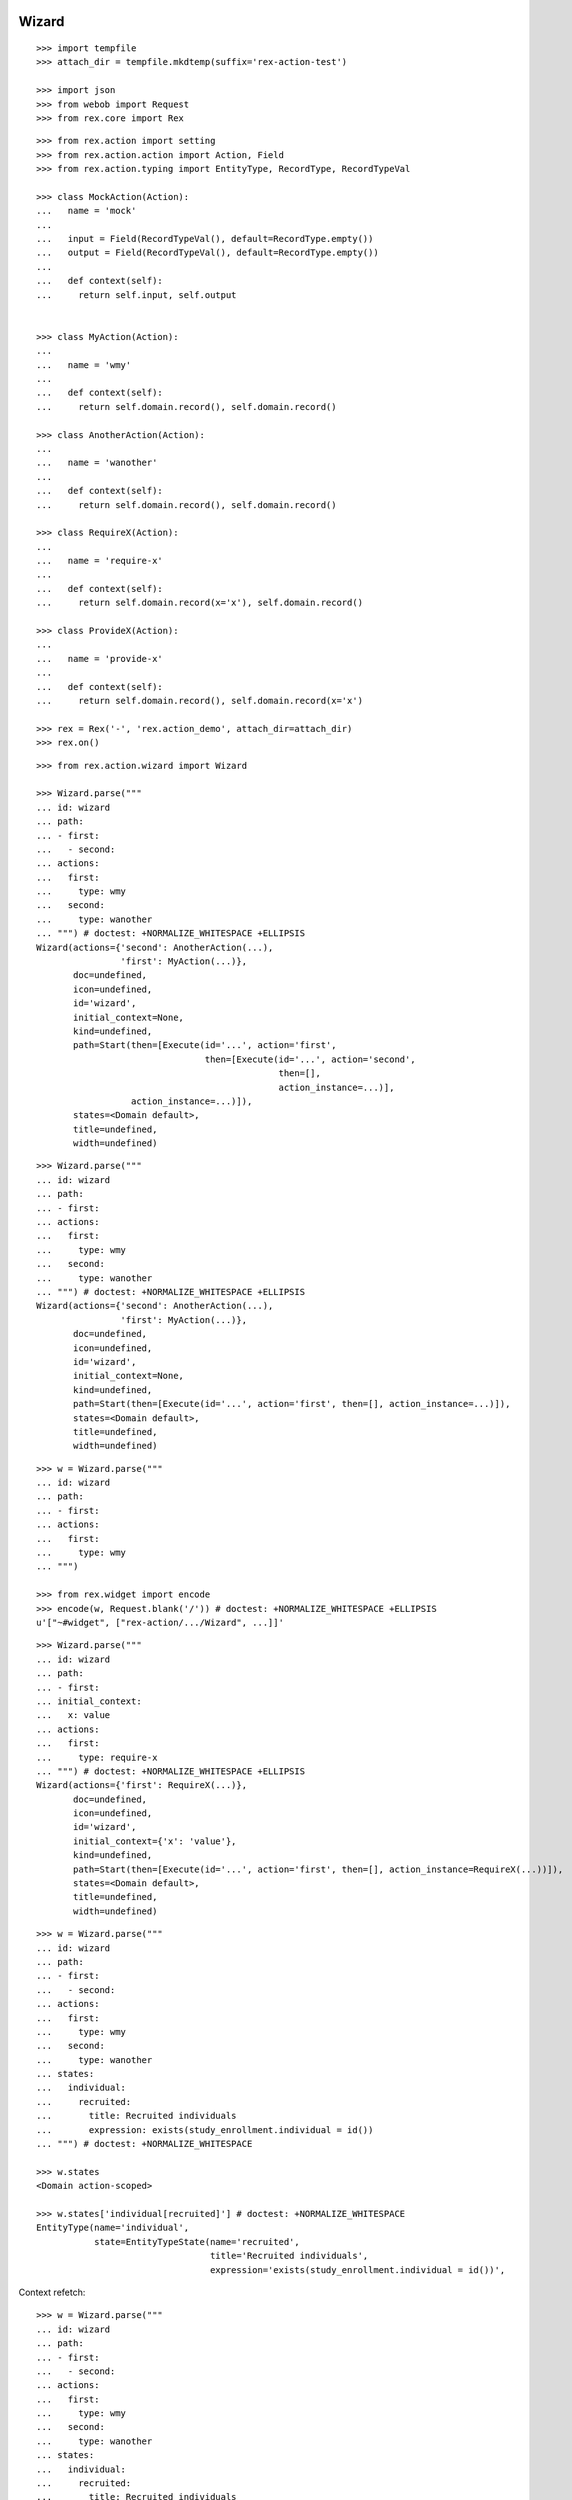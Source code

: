 Wizard
------

::

  >>> import tempfile
  >>> attach_dir = tempfile.mkdtemp(suffix='rex-action-test')

  >>> import json
  >>> from webob import Request
  >>> from rex.core import Rex

::

  >>> from rex.action import setting
  >>> from rex.action.action import Action, Field
  >>> from rex.action.typing import EntityType, RecordType, RecordTypeVal

  >>> class MockAction(Action):
  ...   name = 'mock'
  ...
  ...   input = Field(RecordTypeVal(), default=RecordType.empty())
  ...   output = Field(RecordTypeVal(), default=RecordType.empty())
  ...
  ...   def context(self):
  ...     return self.input, self.output


  >>> class MyAction(Action):
  ...
  ...   name = 'wmy'
  ...
  ...   def context(self):
  ...     return self.domain.record(), self.domain.record()

  >>> class AnotherAction(Action):
  ...
  ...   name = 'wanother'
  ...
  ...   def context(self):
  ...     return self.domain.record(), self.domain.record()

  >>> class RequireX(Action):
  ...
  ...   name = 'require-x'
  ...
  ...   def context(self):
  ...     return self.domain.record(x='x'), self.domain.record()

  >>> class ProvideX(Action):
  ...
  ...   name = 'provide-x'
  ...
  ...   def context(self):
  ...     return self.domain.record(), self.domain.record(x='x')

  >>> rex = Rex('-', 'rex.action_demo', attach_dir=attach_dir)
  >>> rex.on()


::

  >>> from rex.action.wizard import Wizard

  >>> Wizard.parse("""
  ... id: wizard
  ... path:
  ... - first:
  ...   - second:
  ... actions:
  ...   first:
  ...     type: wmy
  ...   second:
  ...     type: wanother
  ... """) # doctest: +NORMALIZE_WHITESPACE +ELLIPSIS
  Wizard(actions={'second': AnotherAction(...),
                  'first': MyAction(...)},
         doc=undefined,
         icon=undefined,
         id='wizard',
         initial_context=None,
         kind=undefined,
         path=Start(then=[Execute(id='...', action='first',
                                  then=[Execute(id='...', action='second',
                                                then=[],
                                                action_instance=...)],
                    action_instance=...)]),
         states=<Domain default>,
         title=undefined,
         width=undefined)

::

  >>> Wizard.parse("""
  ... id: wizard
  ... path:
  ... - first:
  ... actions:
  ...   first:
  ...     type: wmy
  ...   second:
  ...     type: wanother
  ... """) # doctest: +NORMALIZE_WHITESPACE +ELLIPSIS
  Wizard(actions={'second': AnotherAction(...),
                  'first': MyAction(...)},
         doc=undefined,
         icon=undefined,
         id='wizard',
         initial_context=None,
         kind=undefined,
         path=Start(then=[Execute(id='...', action='first', then=[], action_instance=...)]),
         states=<Domain default>,
         title=undefined,
         width=undefined)

::

  >>> w = Wizard.parse("""
  ... id: wizard
  ... path:
  ... - first:
  ... actions:
  ...   first:
  ...     type: wmy
  ... """)

  >>> from rex.widget import encode
  >>> encode(w, Request.blank('/')) # doctest: +NORMALIZE_WHITESPACE +ELLIPSIS
  u'["~#widget", ["rex-action/.../Wizard", ...]]'

::

  >>> Wizard.parse("""
  ... id: wizard
  ... path:
  ... - first:
  ... initial_context:
  ...   x: value
  ... actions:
  ...   first:
  ...     type: require-x
  ... """) # doctest: +NORMALIZE_WHITESPACE +ELLIPSIS
  Wizard(actions={'first': RequireX(...)},
         doc=undefined,
         icon=undefined,
         id='wizard',
         initial_context={'x': 'value'},
         kind=undefined,
         path=Start(then=[Execute(id='...', action='first', then=[], action_instance=RequireX(...))]),
         states=<Domain default>,
         title=undefined,
         width=undefined)

::

  >>> w = Wizard.parse("""
  ... id: wizard
  ... path:
  ... - first:
  ...   - second:
  ... actions:
  ...   first:
  ...     type: wmy
  ...   second:
  ...     type: wanother
  ... states:
  ...   individual:
  ...     recruited:
  ...       title: Recruited individuals
  ...       expression: exists(study_enrollment.individual = id())
  ... """) # doctest: +NORMALIZE_WHITESPACE

  >>> w.states
  <Domain action-scoped>

  >>> w.states['individual[recruited]'] # doctest: +NORMALIZE_WHITESPACE
  EntityType(name='individual',
             state=EntityTypeState(name='recruited',
                                   title='Recruited individuals',
                                   expression='exists(study_enrollment.individual = id())',                                    input=None))

Context refetch::

  >>> w = Wizard.parse("""
  ... id: wizard
  ... path:
  ... - first:
  ...   - second:
  ... actions:
  ...   first:
  ...     type: wmy
  ...   second:
  ...     type: wanother
  ... states:
  ...   individual:
  ...     recruited:
  ...       title: Recruited individuals
  ...       expression: exists(study_enrollment.individual = id())
  ... """)

  >>> refetch = lambda ctx: w.data.respond(Request.blank('/', body=json.dumps(ctx)))

  >>> print refetch({}) # doctest: +ELLIPSIS
  200 OK
  Content-Type: application/json; charset=UTF-8
  Content-Length: ...
  <BLANKLINE>
  {}

  >>> print refetch({'x': {'y': '34'}}) # doctest: +ELLIPSIS
  200 OK
  Content-Type: application/json; charset=UTF-8
  Content-Length: ...
  <BLANKLINE>
  {"x":{"y":"34"}}

  >>> print refetch({
  ...   'x': {
  ...     'y': {'type': 'individual', 'id': 'C49Z4843'}
  ...   }
  ... }) # doctest: +ELLIPSIS
  200 OK
  Content-Type: application/json; charset=UTF-8
  Content-Length: ...
  <BLANKLINE>
  {"x":{"y":null}}

::

  >>> rex.off()

Action resolution
-----------------

::

  >>> from rex.core import Rex, SandboxPackage

  >>> def parse(yaml, other=None):
  ...   package = SandboxPackage()
  ...   other_package = SandboxPackage('other')
  ...   package.rewrite('/urlmap.yaml', yaml)
  ...   if other:
  ...     other_package.rewrite('/urlmap.yaml', other)
  ...   rex = Rex('-', 'rex.action', package, other_package, db='pgsql:action_demo', attach_dir=attach_dir)
  ...   rex.on()
  ...   rex.off()

::

  >>> parse("""
  ... paths:
  ...   /:
  ...     action:
  ...       type: wizard
  ...       path:
  ...       - local-action:
  ...       actions:
  ...         local-action:
  ...           type: mock
  ... """)

  >>> parse("""
  ... paths:
  ...   /:
  ...     action:
  ...       type: wizard
  ...       path:
  ...       - x-local-action:
  ...       actions:
  ...         local-action:
  ...           type: mock
  ... """) # doctest: +ELLIPSIS
  Traceback (most recent call last):
  ...
  Error: Found unknown action reference:
      x-local-action
  While parsing:
      "...", line 5
  While initializing RexDB application:
      -
      rex.action
      SandboxPackage()
      SandboxPackage('other')
  With parameters:
      attach_dir: '...'
      db: 'pgsql:action_demo'

  >>> parse("""
  ... paths:
  ...   /action:
  ...     action:
  ...       type: mock
  ...   /:
  ...     action:
  ...       type: wizard
  ...       path:
  ...       - name:
  ...       actions:
  ...         name: /x-action
  ... """) # doctest: +ELLIPSIS
  Traceback (most recent call last):
  ...
  Error: Cannot resolve global action reference:
      /x-action
  While parsing:
      "...", line 8
  While initializing RexDB application:
      -
      rex.action
      SandboxPackage()
      SandboxPackage('other')
  With parameters:
      attach_dir: '...'
      db: 'pgsql:action_demo'

  >>> parse("""
  ... paths:
  ...   /action:
  ...     query:
  ...       true()
  ...   /:
  ...     action:
  ...       type: wizard
  ...       path:
  ...       - name:
  ...       actions:
  ...         name: /action
  ... """) # doctest: +ELLIPSIS
  Traceback (most recent call last):
  ...
  Error: Action reference resolves to handler of a non-action type:
      /action
  While parsing:
      "...", line 8
  While initializing RexDB application:
      -
      rex.action
      SandboxPackage()
      SandboxPackage('other')
  With parameters:
      attach_dir: '...'
      db: 'pgsql:action_demo'

  >>> parse("""
  ... paths:
  ...   /:
  ...     action:
  ...       type: wizard
  ...       path:
  ...       - other-action:
  ...       actions:
  ...         other-action: other:/action
  ... """, """
  ... paths:
  ...   /action:
  ...     action:
  ...       type: mock
  ... """) # doctest: +ELLIPSIS

  >>> parse("""
  ... paths:
  ...   /:
  ...     action:
  ...       type: wizard
  ...       path:
  ...       - other-action:
  ...       actions:
  ...         other-action: other:/action
  ... """) # doctest: +ELLIPSIS
  Traceback (most recent call last):
  ...
  Error: Cannot resolve global action reference:
      other:/action
  While parsing:
      "...", line 5
  While initializing RexDB application:
      -
      rex.action
      SandboxPackage()
      SandboxPackage('other')
  With parameters:
      attach_dir: '...'
      db: 'pgsql:action_demo'

Typechecking
------------

::

  >>> from rex.core import Rex
  >>> rex = Rex('-')
  >>> rex.on()

::

  >>> def typecheck(yaml):
  ...   wizard = Wizard.parse(yaml)
  ...   wizard.typecheck(context_type=RecordType.empty())

Basic cases
~~~~~~~~~~~

  >>> typecheck("""
  ... id: wizard
  ... path:
  ... - pick-individual:
  ... actions:
  ...   pick-individual:
  ...     type: mock
  ...     output:
  ...     - individual: individual
  ... """)

  >>> typecheck("""
  ... id: wizard
  ... path:
  ... - view-individual:
  ... actions:
  ...   view-individual:
  ...     type: mock
  ...     input:
  ...     - individual: individual
  ... """) # doctest: +ELLIPSIS
  Traceback (most recent call last):
  ...
  Error: Action "view-individual" cannot be used here:
      Context is missing "individual: individual"
  Context:
      <empty context>
  While type checking action at path:
      view-individual
  While parsing:
      "<...>", line 4

  >>> typecheck("""
  ... id: wizard
  ... path:
  ... - pick-individual:
  ... - view-individual:
  ... actions:
  ...   pick-individual:
  ...     type: mock
  ...     output:
  ...     - individual: individual
  ...   view-individual:
  ...     type: mock
  ...     input:
  ...     - individual: individual
  ... """) # doctest: +ELLIPSIS
  Traceback (most recent call last):
  ...
  Error: Action "view-individual" cannot be used here:
      Context is missing "individual: individual"
  Context:
      <empty context>
  While type checking action at path:
      view-individual
  While parsing:
      "<...>", line 5

  >>> typecheck("""
  ... id: wizard
  ... path:
  ... - pick-individual:
  ...   - pick-individual:
  ... actions:
  ...   pick-individual:
  ...     type: mock
  ...     output:
  ...     - individual: individual
  ... """) # doctest: +ELLIPSIS

  >>> typecheck("""
  ... id: wizard
  ... path:
  ... - pick-individual:
  ...   - view-individual:
  ... actions:
  ...   pick-individual:
  ...     type: mock
  ...     output:
  ...     - individual: individual
  ...   view-individual:
  ...     type: mock
  ...     input:
  ...     - individual: individual
  ... """) # doctest: +ELLIPSIS

  >>> typecheck("""
  ... id: wizard
  ... path:
  ... - home:
  ...   - view-individual:
  ... actions:
  ...   home:
  ...     type: mock
  ...   view-individual:
  ...     type: mock
  ...     input:
  ...     - individual: individual
  ... """) # doctest: +ELLIPSIS
  Traceback (most recent call last):
  ...
  Error: Action "view-individual" cannot be used here:
      Context is missing "individual: individual"
  Context:
      <empty context>
  While type checking action at path:
      home -> view-individual
  While parsing:
      "<...>", line 5

  >>> typecheck("""
  ... id: wizard
  ... path:
  ... - pick-individual:
  ...   - home:
  ... actions:
  ...   home:
  ...     type: mock
  ...   pick-individual:
  ...     type: mock
  ...     output:
  ...     - individual: individual
  ... """) # doctest: +ELLIPSIS

Basic cases, different keys
~~~~~~~~~~~~~~~~~~~~~~~~~~~

Keys and types are different, fail::

  >>> typecheck("""
  ... id: wizard
  ... path:
  ... - pick-study:
  ...   - view-individual:
  ... actions:
  ...   view-individual:
  ...     type: mock
  ...     input:
  ...     - individual: individual
  ...   pick-study:
  ...     type: mock
  ...     output:
  ...     - study: study 
  ... """) # doctest: +ELLIPSIS
  Traceback (most recent call last):
  ...
  Error: Action "view-individual" cannot be used here:
      Context is missing "individual: individual"
  Context:
      study: study
  While type checking action at path:
      pick-study -> view-individual
  While parsing:
      "<...>", line 5

Keys aren't same as types, fail::

  >>> typecheck("""
  ... id: wizard
  ... path:
  ... - pick-mother:
  ...   - view-individual:
  ... actions:
  ...   pick-mother:
  ...     type: mock
  ...     output:
  ...     - mother: individual
  ...   view-individual:
  ...     type: mock
  ...     input:
  ...     - individual: individual
  ... """) # doctest: +ELLIPSIS
  Traceback (most recent call last):
  ...
  Error: Action "view-individual" cannot be used here:
      Context is missing "individual: individual"
  Context:
      mother: individual
  While type checking action at path:
      pick-mother -> view-individual
  While parsing:
      "<...>", line 5

Keys aren't same as types, still match::

  >>> typecheck("""
  ... id: wizard
  ... path:
  ... - pick-mother:
  ...   - view-mother:
  ... actions:
  ...   pick-mother:
  ...     type: mock
  ...     output:
  ...     - mother: individual
  ...   view-mother:
  ...     type: mock
  ...     input:
  ...     - mother: individual
  ... """) # doctest: +NORMALIZE_WHITESPACE

Same type, different key, fail::

  >>> typecheck("""
  ... id: wizard
  ... path:
  ... - pick-individual:
  ...   - view-mother:
  ... actions:
  ...   pick-individual:
  ...     type: mock
  ...     output:
  ...     - individual: individual
  ...   view-mother:
  ...     type: mock
  ...     input:
  ...     - mother: individual
  ... """) # doctest: +ELLIPSIS
  Traceback (most recent call last):
  ...
  Error: Action "view-mother" cannot be used here:
      Context is missing "mother: individual"
  Context:
      individual: individual
  While type checking action at path:
      pick-individual -> view-mother
  While parsing:
      "<...>", line 5

  >>> typecheck("""
  ... id: wizard
  ... path:
  ... - pick-mother:
  ...   - view-mother-study:
  ... actions:
  ...   pick-mother:
  ...     type: mock
  ...     output:
  ...     - mother: individual
  ...   view-mother-study:
  ...     type: mock
  ...     input:
  ...     - mother: study 
  ... """) # doctest: +ELLIPSIS
  Traceback (most recent call last):
  ...
  Error: Action "view-mother-study" cannot be used here:
      Context has "mother: individual" but expected to have "mother: study"
  Context:
      mother: individual
  While type checking action at path:
      pick-mother -> view-mother-study
  While parsing:
      "<...>", line 5

Indexed types
~~~~~~~~~~~~~

Same key, same entity, has any state, require recruited state, fail::

  >>> typecheck("""
  ... id: wizard
  ... path:
  ... - pick-individual:
  ...   - view-recruited-individual:
  ... actions:
  ...   pick-individual:
  ...     type: mock
  ...     output:
  ...     - individual: individual
  ...   view-recruited-individual:
  ...     type: mock
  ...     input:
  ...     - individual: individual[recruited]
  ... states:
  ...   individual:
  ...     recruited:
  ...       title: Recruited
  ...       expression: true()
  ... """) # doctest: +NORMALIZE_WHITESPACE

Same key, same entity, has recruited, require any state, success::

  >>> typecheck("""
  ... id: wizard
  ... path:
  ... - pick-recruited-individual:
  ...   - view-individual:
  ... actions:
  ...   pick-recruited-individual:
  ...     type: mock
  ...     output:
  ...     - individual: individual[recruited]
  ...   view-individual:
  ...     type: mock
  ...     input:
  ...     - individual: individual
  ... states:
  ...   individual:
  ...     recruited:
  ...       title: Recruited
  ...       expression: true()
  ... """) # doctest: +NORMALIZE_WHITESPACE

Same key, same entity, has recruited, require recruited, success::

  >>> typecheck("""
  ... id: wizard
  ... path:
  ... - pick-recruited-individual:
  ...   - view-recruited-individual:
  ... actions:
  ...   pick-recruited-individual:
  ...     type: mock
  ...     output:
  ...     - individual: individual[recruited]
  ...   view-recruited-individual:
  ...     type: mock
  ...     input:
  ...     - individual: individual[recruited]
  ... states:
  ...   individual:
  ...     recruited:
  ...       title: Recruited
  ...       expression: true()
  ... """) # doctest: +NORMALIZE_WHITESPACE

Same key, same entity, has enrolled, require recruited, fail::

  >>> typecheck("""
  ... id: wizard
  ... path:
  ... - pick-enrolled-individual:
  ...   - view-recruited-individual:
  ... actions:
  ...   pick-enrolled-individual:
  ...     type: mock
  ...     output:
  ...     - individual: individual[enrolled]
  ...   view-recruited-individual:
  ...     type: mock
  ...     input:
  ...     - individual: individual[recruited]
  ... states:
  ...   individual:
  ...     recruited:
  ...       title: Recruited
  ...       expression: true()
  ...     enrolled:
  ...       title: Recruited
  ...       expression: true()
  ... """) # doctest: +ELLIPSIS
  Traceback (most recent call last):
  ...
  Error: Action "view-recruited-individual" cannot be used here:
      Context has "individual: individual[enrolled]" but expected to have "individual: individual[recruited]"
  Context:
      individual: individual[enrolled]
  While type checking action at path:
      pick-enrolled-individual -> view-recruited-individual
  While parsing:
      "<...>", line 5

Repeat
~~~~~~

::

  >>> typecheck("""
  ... id: wizard
  ... path:
  ... - repeat:
  ...   - pick-individual:
  ...     - view-individual:
  ...   then:
  ... actions:
  ...   pick-individual:
  ...     type: mock
  ...     output:
  ...     - individual: individual
  ...   view-individual:
  ...     type: mock
  ...     input:
  ...     - individual: individual
  ... """) # doctest: +NORMALIZE_WHITESPACE

  >>> typecheck("""
  ... id: wizard
  ... path:
  ... - repeat:
  ...   - pick-individual:
  ...     - view-mother:
  ...   then:
  ... actions:
  ...   pick-individual:
  ...     type: mock
  ...     output:
  ...     - individual: individual
  ...   view-mother:
  ...     type: mock
  ...     input:
  ...     - mother: individual
  ... """) # doctest: +ELLIPSIS
  Traceback (most recent call last):
  ...
  Error: Action "view-mother" cannot be used here:
      Context is missing "mother: individual"
  Context:
      individual: individual
  While type checking action at path:
      <repeat loop> -> pick-individual -> view-mother
  While parsing:
      "<...>", line 6

  >>> typecheck("""
  ... id: wizard
  ... path:
  ... - repeat:
  ...   - pick-individual:
  ...     - view-individual:
  ...   then:
  ...   - pick-individual:
  ...     - view-individual:
  ... actions:
  ...   pick-individual:
  ...     type: mock
  ...     output:
  ...     - individual: individual
  ...   view-individual:
  ...     type: mock
  ...     input:
  ...     - individual: individual
  ... """) # doctest: +NORMALIZE_WHITESPACE

  >>> typecheck("""
  ... id: wizard
  ... path:
  ... - repeat:
  ...   - pick-individual:
  ...     - view-individual:
  ...   then:
  ...   - pick-individual:
  ...     - view-mother:
  ... actions:
  ...   pick-individual:
  ...     type: mock
  ...     output:
  ...     - individual: individual
  ...   view-individual:
  ...     type: mock
  ...     input:
  ...     - individual: individual
  ...   view-mother:
  ...     type: mock
  ...     input:
  ...     - mother: individual
  ... """) # doctest: +ELLIPSIS
  Traceback (most recent call last):
  ...
  Error: Action "view-mother" cannot be used here:
      Context is missing "mother: individual"
  Context:
      individual: individual
  While type checking action at path:
      <repeat then> -> pick-individual -> view-mother
  While parsing:
      "<...>", line 9

  >>> typecheck("""
  ... id: wizard
  ... path:
  ... - pick-individual:
  ...   - repeat:
  ...     - view-individual:
  ...       - pick-study-as-individual:
  ...     then:
  ... actions:
  ...   pick-individual:
  ...     type: mock
  ...     output:
  ...     - individual: individual
  ...   view-individual:
  ...     type: mock
  ...     input:
  ...     - individual: individual
  ...   pick-study-as-individual:
  ...     type: mock
  ...     output:
  ...     - individual: study
  ... """) # doctest: +ELLIPSIS
  Traceback (most recent call last):
  ...
  Error: Repeat ends with a type which is incompatible with its beginning:
      Has "individual: study" but expected to have "individual: individual"
  While parsing:
      "<...>", line 7

Replace
~~~~~~~

::

  >>> typecheck("""
  ... id: wizard
  ... path:
  ... - pick-individual:
  ... - make-individual:
  ...   - replace: ../pick-individual
  ... actions:
  ...   pick-individual:
  ...     type: mock
  ...     output:
  ...     - individual: individual
  ...   make-individual:
  ...     type: mock
  ...     output:
  ...     - individual: individual
  ... """) # doctest: +ELLIPSIS

  >>> typecheck("""
  ... id: wizard
  ... path:
  ... - pick-individual:
  ...   - view-individual:
  ... - make-individual:
  ...   - replace: ../pick-individual/view-individual
  ... actions:
  ...   pick-individual:
  ...     type: mock
  ...     output:
  ...     - individual: individual
  ...   view-individual:
  ...     type: mock
  ...     input:
  ...     - individual: individual
  ...   make-individual:
  ...     type: mock
  ...     output:
  ...     - individual: individual
  ... """) # doctest: +ELLIPSIS

  >>> typecheck("""
  ... id: wizard
  ... path:
  ... - pick-lab:
  ...   - view-lab:
  ... - make-individual:
  ...   - replace: ../pick-lab/view-lab
  ... actions:
  ...   pick-lab:
  ...     type: mock
  ...     output:
  ...     - lab: lab
  ...   view-lab:
  ...     type: mock
  ...     input:
  ...     - lab: lab
  ...   make-individual:
  ...     type: mock
  ...     output:
  ...     - individual: individual
  ... """) # doctest: +ELLIPSIS
  Traceback (most recent call last):
  ...
  Error: Action "view-lab" cannot be used here:
      Context is missing "lab: lab"
  Context:
      individual: individual
  While type checking action at path:
      make-individual -> <replace ../pick-lab/view-lab> -> view-lab
  While parsing:
      "<...>", line 5

::

  >>> rex.off()
